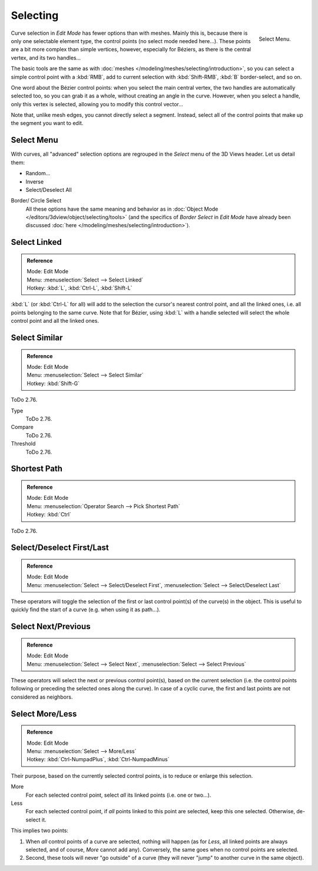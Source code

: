 
*********
Selecting
*********

.. figure:: /images/modeling_curves_selecting_menu.png
   :align: right

   Select Menu.

Curve selection in *Edit Mode* has fewer options than with meshes.
Mainly this is, because there is only one selectable element type, the control points
(no select mode needed here...). These points are a bit more complex than simple vertices,
however, especially for Béziers, as there is the central vertex, and its two handles...

The basic tools are the same as with :doc:`meshes </modeling/meshes/selecting/introduction>`,
so you can select a simple control point with a :kbd:`RMB`,
add to current selection with :kbd:`Shift-RMB`, :kbd:`B` border-select, and so on.

One word about the Bézier control points: when you select the main central vertex,
the two handles are automatically selected too, so you can grab it as a whole,
without creating an angle in the curve. However, when you select a handle,
only this vertex is selected, allowing you to modify this control vector...

Note that, unlike mesh edges, you cannot directly select a segment. Instead,
select all of the control points that make up the segment you want to edit.


Select Menu
===========

With curves, all "advanced" selection options are regrouped in the *Select* menu of
the 3D Views header. Let us detail them:

- Random...
- Inverse
- Select/Deselect All

Border/ Circle Select
   All these options have the same meaning and behavior as in
   :doc:`Object Mode </editors/3dview/object/selecting/tools>`
   (and the specifics of *Border Select* in *Edit Mode* have already been discussed
   :doc:`here </modeling/meshes/selecting/introduction>`).


Select Linked
=============

.. admonition:: Reference
   :class: refbox

   | Mode:     Edit Mode
   | Menu:     :menuselection:`Select --> Select Linked`
   | Hotkey:  :kbd:`L`, :kbd:`Ctrl-L`, :kbd:`Shift-L`

:kbd:`L` (or :kbd:`Ctrl-L` for all) will add to the selection the cursor's nearest control point,
and all the linked ones, i.e. all points belonging to the same curve. Note that for Bézier,
using :kbd:`L` with a handle selected will select the whole control point and all the linked ones.


Select Similar
==============

.. admonition:: Reference
   :class: refbox

   | Mode:     Edit Mode
   | Menu:     :menuselection:`Select --> Select Similar`
   | Hotkey:  :kbd:`Shift-G`

ToDo 2.76.

Type
   ToDo 2.76.
Compare
   ToDo 2.76.
Threshold
   ToDo 2.76.


Shortest Path
=============

.. admonition:: Reference
   :class: refbox

   | Mode:     Edit Mode
   | Menu:     :menuselection:`Operator Search --> Pick Shortest Path`
   | Hotkey:  :kbd:`Ctrl`

ToDo 2.76.


Select/Deselect First/Last
==========================

.. admonition:: Reference
   :class: refbox

   | Mode:     Edit Mode
   | Menu:     :menuselection:`Select --> Select/Deselect First`,
               :menuselection:`Select --> Select/Deselect Last`

These operators will toggle the selection of the first or last control point(s) of the curve(s)
in the object. This is useful to quickly find the start of a curve
(e.g. when using it as path...).


Select Next/Previous
====================

.. admonition:: Reference
   :class: refbox

   | Mode:     Edit Mode
   | Menu:     :menuselection:`Select --> Select Next`, :menuselection:`Select --> Select Previous`

These operators will select the next or previous control point(s),
based on the current selection
(i.e. the control points following or preceding the selected ones along the curve).
In case of a cyclic curve, the first and last points are not considered as neighbors.


Select More/Less
================

.. admonition:: Reference
   :class: refbox

   | Mode:     Edit Mode
   | Menu:     :menuselection:`Select --> More/Less`
   | Hotkey:   :kbd:`Ctrl-NumpadPlus`, :kbd:`Ctrl-NumpadMinus`

Their purpose, based on the currently selected control points, is to reduce or enlarge this selection.

More
   For each selected control point, select *all* its linked points (i.e. one or two...).
Less
   For each selected control point, if *all* points linked to this point are selected, keep this one selected.
   Otherwise, de-select it.

This implies two points:

#. When *all* control points of a curve are selected, nothing will happen (as for *Less*,
   all linked points are always selected, and of course, *More* cannot add any).
   Conversely, the same goes when no control points are selected.
#. Second, these tools will never "go outside" of a curve
   (they will never "jump" to another curve in the same object).
